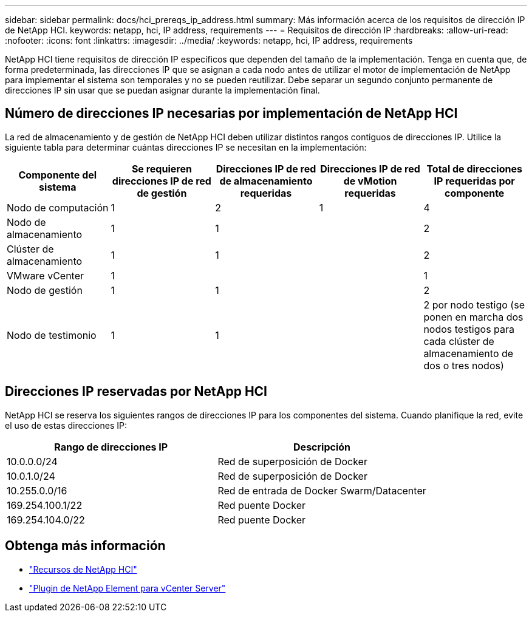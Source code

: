 ---
sidebar: sidebar 
permalink: docs/hci_prereqs_ip_address.html 
summary: Más información acerca de los requisitos de dirección IP de NetApp HCI. 
keywords: netapp, hci, IP address, requirements 
---
= Requisitos de dirección IP
:hardbreaks:
:allow-uri-read: 
:nofooter: 
:icons: font
:linkattrs: 
:imagesdir: ../media/
:keywords: netapp, hci, IP address, requirements


[role="lead"]
NetApp HCI tiene requisitos de dirección IP específicos que dependen del tamaño de la implementación. Tenga en cuenta que, de forma predeterminada, las direcciones IP que se asignan a cada nodo antes de utilizar el motor de implementación de NetApp para implementar el sistema son temporales y no se pueden reutilizar. Debe separar un segundo conjunto permanente de direcciones IP sin usar que se puedan asignar durante la implementación final.



== Número de direcciones IP necesarias por implementación de NetApp HCI

La red de almacenamiento y de gestión de NetApp HCI deben utilizar distintos rangos contiguos de direcciones IP. Utilice la siguiente tabla para determinar cuántas direcciones IP se necesitan en la implementación:

|===
| Componente del sistema | Se requieren direcciones IP de red de gestión | Direcciones IP de red de almacenamiento requeridas | Direcciones IP de red de vMotion requeridas | Total de direcciones IP requeridas por componente 


| Nodo de computación | 1 | 2 | 1 | 4 


| Nodo de almacenamiento | 1 | 1 |  | 2 


| Clúster de almacenamiento | 1 | 1 |  | 2 


| VMware vCenter | 1 |  |  | 1 


| Nodo de gestión | 1 | 1 |  | 2 


| Nodo de testimonio | 1 | 1 |  | 2 por nodo testigo (se ponen en marcha dos nodos testigos para cada clúster de almacenamiento de dos o tres nodos) 
|===


== Direcciones IP reservadas por NetApp HCI

NetApp HCI se reserva los siguientes rangos de direcciones IP para los componentes del sistema. Cuando planifique la red, evite el uso de estas direcciones IP:

|===
| Rango de direcciones IP | Descripción 


| 10.0.0.0/24 | Red de superposición de Docker 


| 10.0.1.0/24 | Red de superposición de Docker 


| 10.255.0.0/16 | Red de entrada de Docker Swarm/Datacenter 


| 169.254.100.1/22 | Red puente Docker 


| 169.254.104.0/22 | Red puente Docker 
|===
[discrete]
== Obtenga más información

* https://www.netapp.com/hybrid-cloud/hci-documentation/["Recursos de NetApp HCI"^]
* https://docs.netapp.com/us-en/vcp/index.html["Plugin de NetApp Element para vCenter Server"^]


